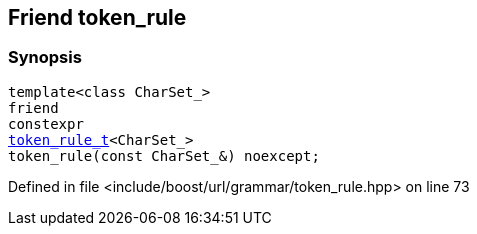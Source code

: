 :relfileprefix: ../../../../
[#B5BF77D7AB0CB018451A785CF74B5608A7570D13]
== Friend token_rule



=== Synopsis

[source,cpp,subs="verbatim,macros,-callouts"]
----
template<class CharSet_>
friend
constexpr
xref:reference/boost/urls/grammar/token_rule_t.adoc[token_rule_t]<CharSet_>
token_rule(const CharSet_&) noexcept;
----

Defined in file <include/boost/url/grammar/token_rule.hpp> on line 73

